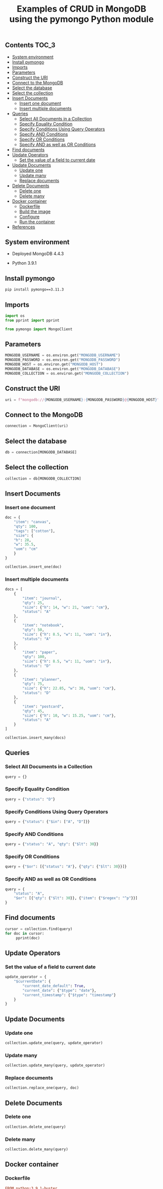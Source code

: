 #+TITLE: Examples of CRUD in MongoDB using the pymongo Python module
#+PROPERTY: header-args :session *shell mongodb* :results silent raw

** Contents                                                           :TOC_3:
  - [[#system-environment][System environment]]
  - [[#install-pymongo][Install pymongo]]
  - [[#imports][Imports]]
  - [[#parameters][Parameters]]
  - [[#construct-the-uri][Construct the URI]]
  - [[#connect-to-the-mongodb][Connect to the MongoDB]]
  - [[#select-the-database][Select the database]]
  - [[#select-the-collection][Select the collection]]
  - [[#insert-documents][Insert Documents]]
    - [[#insert-one-document][Insert one document]]
    - [[#insert-multiple-documents][Insert multiple documents]]
  - [[#queries][Queries]]
    - [[#select-all-documents-in-a-collection][Select All Documents in a Collection]]
    - [[#specify-equality-condition][Specify Equality Condition]]
    - [[#specify-conditions-using-query-operators][Specify Conditions Using Query Operators]]
    - [[#specify-and-conditions][Specify AND Conditions]]
    - [[#specify-or-conditions][Specify OR Conditions]]
    - [[#specify-and-as-well-as-or-conditions][Specify AND as well as OR Conditions]]
  - [[#find-documents][Find documents]]
  - [[#update-operators][Update Operators]]
    - [[#set-the-value-of-a-field-to-current-date][Set the value of a field to current date]]
  - [[#update-documents][Update Documents]]
    - [[#update-one][Update one]]
    - [[#update-many][Update many]]
    - [[#replace-documents][Replace documents]]
  - [[#delete-documents][Delete Documents]]
    - [[#delete-one][Delete one]]
    - [[#delete-many][Delete many]]
  - [[#docker-container][Docker container]]
    - [[#dockerfile][Dockerfile]]
    - [[#build-the-image][Build the image]]
    - [[#configure][Configure]]
    - [[#run-the-container][Run the container]]
  - [[#references][References]]

** System environment

- Deployed MongoDB 4.4.3

- Python 3.9.1

** Install pymongo

#+BEGIN_SRC sh
pip install pymongo==3.11.3
#+END_SRC

** Imports

#+BEGIN_SRC python
import os
from pprint import pprint
#+END_SRC

#+BEGIN_SRC python
from pymongo import MongoClient
#+END_SRC

** Parameters

#+BEGIN_SRC python
MONGODB_USERNAME = os.environ.get("MONGODB_USERNAME")
MONGODB_PASSWORD = os.environ.get("MONGODB_PASSWORD")
MONGODB_HOST = os.environ.get("MONGODB_HOST")
MONGODB_DATABASE = os.environ.get("MONGODB_DATABASE")
MONGODB_COLLECTION = os.environ.get("MONGODB_COLLECTION")
#+END_SRC

** Construct the URI

#+BEGIN_SRC python
uri = f"mongodb://{MONGODB_USERNAME}:{MONGODB_PASSWORD}@{MONGODB_HOST}"
#+END_SRC

** Connect to the MongoDB

#+BEGIN_SRC python
connection = MongoClient(uri)
#+END_SRC

** Select the database

#+BEGIN_SRC python
db = connection[MONGODB_DATABASE]
#+END_SRC

** Select the collection

#+BEGIN_SRC python
collection = db[MONGODB_COLLECTION]
#+END_SRC

** Insert Documents
*** Insert one document

#+BEGIN_SRC python
doc = {
    "item": "canvas",
    "qty": 100,
    "tags": ["cotton"],
    "size": {
	"h": 28,
	"w": 35.5,
	"uom": "cm"
    }
}
#+END_SRC

#+BEGIN_SRC python
collection.insert_one(doc)
#+END_SRC

*** Insert multiple documents

#+BEGIN_SRC python
docs = [
    {
        "item": "journal",
        "qty": 25,
        "size": {"h": 14, "w": 21, "uom": "cm"},
        "status": "A"
    },
    {
        "item": "notebook",
        "qty": 50,
        "size": {"h": 8.5, "w": 11, "uom": "in"},
        "status": "A"
    },
    {
        "item": "paper",
        "qty": 100,
        "size": {"h": 8.5, "w": 11, "uom": "in"},
        "status": "D"
    },
    {
        "item": "planner",
        "qty": 75,
        "size": {"h": 22.85, "w": 30, "uom": "cm"},
        "status": "D"
    },
    {
        "item": "postcard",
        "qty": 45,
        "size": {"h": 10, "w": 15.25, "uom": "cm"},
        "status": "A"
    }
]
#+END_SRC

#+BEGIN_SRC python
collection.insert_many(docs)
#+END_SRC

** Queries
*** Select All Documents in a Collection

#+BEGIN_SRC python
query = {}
#+END_SRC

*** Specify Equality Condition

#+BEGIN_SRC python
query = {"status": "D"}
#+END_SRC

*** Specify Conditions Using Query Operators

#+BEGIN_SRC python
query = {"status": {"$in": ["A", "D"]}}
#+END_SRC

*** Specify AND Conditions

#+BEGIN_SRC python
query = {"status": "A", "qty": {"$lt": 30}}
#+END_SRC

*** Specify OR Conditions

#+BEGIN_SRC python
query = {"$or": [{"status": "A"}, {"qty": {"$lt": 30}}]}
#+END_SRC

*** Specify AND as well as OR Conditions

#+BEGIN_SRC python
query = {
    "status": "A",
    "$or": [{"qty": {"$lt": 30}}, {"item": {"$regex": "^p"}}]
}
#+END_SRC

** Find documents

#+BEGIN_SRC python
cursor = collection.find(query)
for doc in cursor:
     pprint(doc)
#+END_SRC

** Update Operators
*** Set the value of a field to current date

#+BEGIN_SRC python
update_operator = {
    "$currentDate": {
        "current_date_default": True,
        "current_date": {"$type": "date"},
        "current_timestamp": {"$type": "timestamp"}
    }
}
#+END_SRC

** Update Documents
*** Update one

#+BEGIN_SRC python
collection.update_one(query, update_operator)
#+END_SRC

*** Update many

#+BEGIN_SRC python
collection.update_many(query, update_operator)
#+END_SRC

*** Replace documents

#+BEGIN_SRC python
collection.replace_one(query, doc)
#+END_SRC

** Delete Documents
*** Delete one

#+BEGIN_SRC python
collection.delete_one(query)
#+END_SRC

*** Delete many

#+BEGIN_SRC python
collection.delete_many(query)
#+END_SRC

** Docker container
*** Dockerfile

#+BEGIN_SRC conf :tangle Dockerfile
FROM python:3.9.1-buster
RUN pip install pymongo==3.11.3
#+END_SRC

*** Build the image

#+BEGIN_SRC sh
docker build -t python-pymongo-usage .
#+END_SRC

*** Configure

#+BEGIN_SRC conf :tangle .env.dist
MONGODB_USERNAME=user
MONGODB_PASSWORD=topsecret
MONGODB_HOST=mongodb
MONGODB_DATABASE=newdb
MONGODB_COLLECTION=testcollection
#+END_SRC

*** Run the container

#+BEGIN_SRC sh
docker run --rm --link mongodb --env-file .env -it python-pymongo-usage python
#+END_SRC

** References

1. https://docs.mongodb.com/manual/crud/
